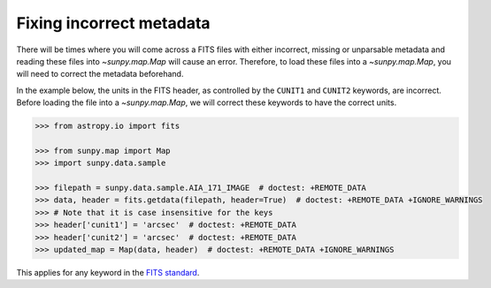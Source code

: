 .. _sunpy-how-to-fix-map-metadata:

*************************
Fixing incorrect metadata
*************************

There will be times where you will come across a FITS files with either incorrect, missing or unparsable metadata and reading these files into `~sunpy.map.Map` will cause an error.
Therefore, to load these files into a `~sunpy.map.Map`, you will need to correct the metadata beforehand.

In the example below, the units in the FITS header, as controlled by the ``CUNIT1`` and ``CUNIT2`` keywords, are incorrect.
Before loading the file into a `~sunpy.map.Map`, we will correct these keywords to have the correct units.

.. code-block:: python

    >>> from astropy.io import fits

    >>> from sunpy.map import Map
    >>> import sunpy.data.sample

    >>> filepath = sunpy.data.sample.AIA_171_IMAGE  # doctest: +REMOTE_DATA
    >>> data, header = fits.getdata(filepath, header=True)  # doctest: +REMOTE_DATA +IGNORE_WARNINGS
    >>> # Note that it is case insensitive for the keys
    >>> header['cunit1'] = 'arcsec'  # doctest: +REMOTE_DATA
    >>> header['cunit2'] = 'arcsec'  # doctest: +REMOTE_DATA
    >>> updated_map = Map(data, header)  # doctest: +REMOTE_DATA +IGNORE_WARNINGS

This applies for any keyword in the `FITS standard <https://fits.gsfc.nasa.gov/fits_standard.html>`__.
